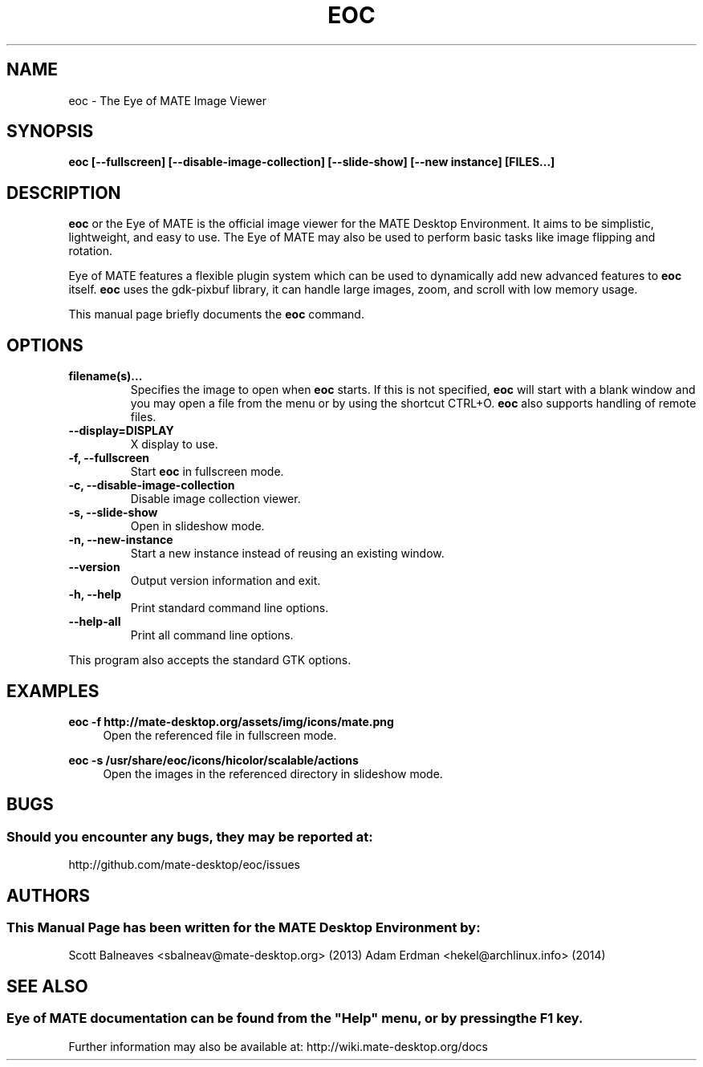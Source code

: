 .\" Man page for EOC
.TH EOC 1 "31 January 2014" "MATE Desktop Environment"
.\" Please adjust this date when revising the manpage.
.\"
.SH "NAME"
eoc \- The Eye of MATE Image Viewer
.SH "SYNOPSIS"
.B eoc [\-\-fullscreen] [\-\-disable-image-collection] [\-\-slide-show] [\-\-new instance] [FILES...]
.SH "DESCRIPTION"
\fBeoc\fR or the Eye of MATE is the official image viewer for the MATE Desktop Environment. It aims to be simplistic, lightweight, and easy to use. The Eye of MATE may also be used to perform basic tasks like image flipping and rotation.
.PP
Eye of MATE features a flexible plugin system which can be used to dynamically add new advanced features to \fBeoc\fR itself. \fBeoc\fR uses the gdk-pixbuf library, it can handle large images, zoom, and scroll with low memory usage.
.PP
This manual page briefly documents the \fBeoc\fR command.
.SH "OPTIONS"
.TP
\fBfilename(s)...\fR
Specifies the image to open when \fBeoc\fR starts. If this is not specified, \fBeoc\fR will start with a blank window and you may open a file from the menu or by using the shortcut CTRL+O. \fBeoc\fR also supports handling of remote files.
.TP
\fB\-\-display=DISPLAY\fR
X display to use.
.TP
\fB\-f, \-\-fullscreen\fR
Start \fBeoc\fR in fullscreen mode.
.TP
\fB\-c, \-\-disable-image-collection\fR
Disable image collection viewer.
.TP
\fB\-s, \-\-slide-show\fR
Open in slideshow mode.
.TP
\fB\-n, \-\-new-instance\fR
Start a new instance instead of reusing an existing window.
.TP
\fB\-\-version\fR
Output version information and exit.
.TP
\fB\-h, \-\-help\fR
Print standard command line options.
.TP
\fB\-\-help\-all\fR
Print all command line options.
.P
This program also accepts the standard GTK options.
.SH "EXAMPLES"
\fBeoc \-f http://mate-desktop.org/assets/img/icons/mate.png\fR
.RS 4
Open the referenced file in fullscreen mode.
.RE
.PP
\fBeoc \-s /usr/share/eoc/icons/hicolor/scalable/actions\fR
.RS 4
Open the images in the referenced directory in slideshow mode.
.SH "BUGS"
.SS Should you encounter any bugs, they may be reported at: 
http://github.com/mate-desktop/eoc/issues
.SH "AUTHORS"
.SS This Manual Page has been written for the MATE Desktop Environment by:
Scott Balneaves <sbalneav@mate-desktop.org> (2013)
Adam Erdman <hekel@archlinux.info> (2014)
.SH "SEE ALSO"
.SS
Eye of MATE documentation can be found from the "Help" menu, or by pressing the F1 key. 
Further information may also be available at: http://wiki.mate-desktop.org/docs
